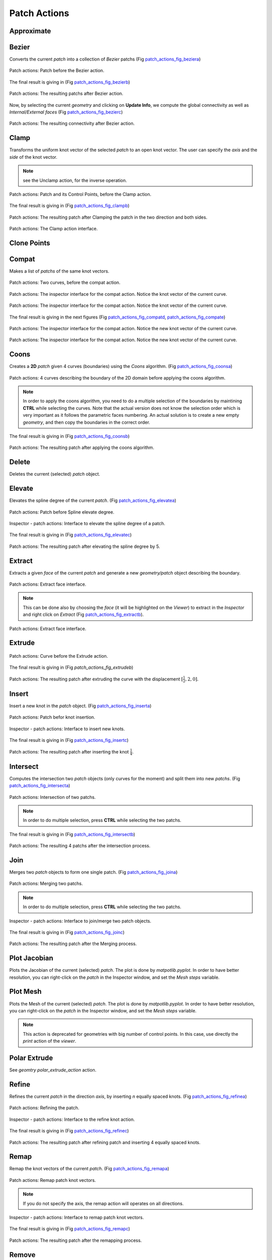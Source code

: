 .. role:: envvar(literal)
.. role:: command(literal)
.. role:: file(literal)
.. role:: ref(title-reference)
.. _patch_actions:

Patch Actions
================

Approximate
***********

.. todo:: add an example

Bezier
******

Converts the current *patch* into a collection of *Bezier* patchs (Fig patch_actions_fig_beziera_)

.. _patch_actions_fig_beziera:
.. figure::     images/patch_actions_bezier.png
   :align:      center
   :width: 10cm
   :height: 10cm

   Patch actions: Patch before the Bezier action.


The final result is giving in (Fig patch_actions_fig_bezierb_)

.. _patch_actions_fig_bezierb:
.. figure::     images/patch_actions_bezier_result.png
   :align:      center

   Patch actions: The resulting patchs after Bezier action.

Now, by selecting the current *geometry* and clicking on **Update Info**, we compute the global connectivity as well as *Internal/External faces* (Fig patch_actions_fig_bezierc_)

.. _patch_actions_fig_bezierc:
.. figure::     images/Inspector_patch_actions_bezier_result.png
   :align:      center
   :width: 6cm
   :height: 8cm

   Patch actions: The resulting connectivity after Bezier action.

.. raw:: latex

   \newpage % hard pagebreak at exactly this position

Clamp
*****

Transforms the uniform knot vector of the selected *patch* to an open knot vector. The user can specify the *axis* and the *side* of the knot vector.

.. note:: see the Unclamp action, for the inverse operation.

.. _patch_actions_fig_clampa:
.. figure::     images/patch_actions_clamp.png
   :align:      center

   Patch actions: Patch and its Control Points, before the Clamp action.


The final result is giving in (Fig patch_actions_fig_clampb_)

.. _patch_actions_fig_clampb:
.. figure::     images/patch_actions_clamp_result.png
   :align:      center

   Patch actions: The resulting patch after Clamping the patch in the two direction and both sides.

.. _patch_actions_fig_clampc:
.. figure::     images/Inspector_patch_actions_clamp.png
   :align:      center
   :width: 6cm
   :height: 8cm

   Patch actions: The Clamp action interface.

.. raw:: latex

   \newpage % hard pagebreak at exactly this position

Clone Points
************

.. todo:: add an example

Compat
******

Makes a list of *patchs* of the same knot vectors.

.. _patch_actions_fig_compata:
.. figure::     images/patch_actions_compat.png
   :align:      center

   Patch actions: Two curves, before the compat action.

.. _patch_actions_fig_compatb:
.. figure::     images/Inspector_patch_actions_compat_0.png
   :align:      center
   :width: 6cm
   :height: 8cm

   Patch actions: The inspector interface for the compat action. Notice the knot vector of the current curve.

.. _patch_actions_fig_compatc:
.. figure::     images/Inspector_patch_actions_compat_1.png
   :align:      center
   :width: 6cm
   :height: 8cm

   Patch actions: The inspector interface for the compat action. Notice the knot vector of the current curve.

The final result is giving in the next figures (Fig patch_actions_fig_compatd_, patch_actions_fig_compate_)

.. _patch_actions_fig_compatd:
.. figure::     images/Inspector_patch_actions_compat_result_0.png
   :align:      center
   :width: 6cm
   :height: 8cm

   Patch actions: The inspector interface for the compat action. Notice the new knot vector of the current curve.

.. _patch_actions_fig_compate:
.. figure::     images/Inspector_patch_actions_compat_result_1.png
   :align:      center
   :width: 6cm
   :height: 8cm

   Patch actions: The inspector interface for the compat action. Notice the new knot vector of the current curve.


Coons
*****

Creates a **2D** *patch* given 4 curves (boundaries) using the *Coons* algorithm. (Fig patch_actions_fig_coonsa_)

.. _patch_actions_fig_coonsa:

.. figure::     images/patch_actions_coons.png
   :align:      center

   Patch actions: 4 curves describing the boundary of the 2D domain before applying the coons algorithm.

.. note:: In order to apply the coons algorithm, you need to do a multiple selection of the boundaries by maintining **CTRL** while selecting the curves. Note that the actual version does not know the selection order which is very important as it follows the parametric faces numbering. An actual solution is to create a new empty *geometry*, and then copy the boundaries in the correct order. 

The final result is giving in (Fig patch_actions_fig_coonsb_)

.. _patch_actions_fig_coonsb:

.. figure::     images/patch_actions_coons_result.png
   :align:      center

   Patch actions: The resulting patch after applying the coons algorithm.

.. raw:: latex

   \newpage % hard pagebreak at exactly this position

Delete
******

Deletes the current (selected) *patch* object.

Elevate
*******

Elevates the spline degree of the current *patch*. (Fig patch_actions_fig_elevatea_)

.. _patch_actions_fig_elevatea:
.. figure::     images/patch_actions_elevate.png
   :align:      center
   :width: 10cm
   :height: 10cm

   Patch actions: Patch before Spline elevate degree.

.. _patch_actions_fig_elevateb:
.. figure::     images/Inspector_patch_actions_elevate.png
   :align:      center
   :width: 6cm
   :height: 8cm

   Inspector - patch actions: Interface to elevate the spline degree of a patch.

The final result is giving in (Fig patch_actions_fig_elevatec_)

.. _patch_actions_fig_elevatec:
.. figure::     images/patch_actions_elevate_result.png
   :align:      center
   :width: 10cm
   :height: 10cm

   Patch actions: The resulting patch after elevating the spline degree by 5.

.. todo:: must create a new patch, rather that making changes on the current one.   

.. raw:: latex

   \newpage % hard pagebreak at exactly this position


Extract
*******

Extracts a given *face* of the current *patch* and generate a new *geometry/patch* object describing the boundary. 

.. _patch_actions_fig_extracta:

.. figure::     images/Inspector_patch_actions_extract.png
   :align:      center
   :width: 6cm
   :height: 8cm

   Patch actions: Extract face interface.

.. note:: This can be done also by choosing the *face* (it will be highlighted on the *Viewer*) to extract in the *Inspector* and right click on *Extract* (Fig patch_actions_fig_extractb_).

.. _patch_actions_fig_extractb:

.. figure::     images/Inspector_patch_actions_extract_face.png
   :align:      center
   :width: 6cm
   :height: 8cm

   Patch actions: Extract face interface.

Extrude
*******

.. _patch_actions_fig_extrudea:

.. figure::     images/patch_actions_extrude.png
   :align:      center

   Patch actions: Curve before the Extrude action.

The final result is giving in (Fig :ref:`patch_actions_fig_extrudeb`)

.. _patch_actions_fig_extrudeb:

.. figure::     images/patch_actions_extrude_result.png
   :align:      center
   :width: 10cm
   :height: 10cm

   Patch actions: The resulting patch after extruding the curve with the displacement :math:`[\frac{1}{2}, 2, 0]`.

.. raw:: latex

   \newpage % hard pagebreak at exactly this position

Insert
******

Insert a new knot in the *patch* object. (Fig patch_actions_fig_inserta_)

.. _patch_actions_fig_inserta:
.. figure::     images/patch_actions_insert.png
   :align:      center
   :width: 10cm
   :height: 10cm

   Patch actions: Patch befor knot insertion.

.. _patch_actions_fig_insertb:
.. figure::     images/Inspector_patch_actions_insert.png
   :align:      center
   :width: 6cm
   :height: 8cm

   Inspector - patch actions: Interface to insert new knots.

The final result is giving in (Fig patch_actions_fig_insertc_)

.. _patch_actions_fig_insertc:
.. figure::     images/patch_actions_insert_result.png
   :align:      center
   :width: 10cm
   :height: 10cm

   Patch actions: The resulting patch after inserting the knot :math:`\frac{1}{4}`.

.. raw:: latex

   \newpage % hard pagebreak at exactly this position

Intersect
*********

Computes the intersection two *patch* objects (only curves for the moment) and split them into new *patchs*. (Fig patch_actions_fig_intersecta_)

.. _patch_actions_fig_intersecta:
.. figure::     images/patch_actions_intersect.png
   :align:      center

   Patch actions: Intersection of two patchs.

.. note:: In order to do multiple selection, press **CTRL** while selecting the two patchs.   

The final result is giving in (Fig patch_actions_fig_intersectb_)

.. _patch_actions_fig_intersectb:
.. figure::     images/patch_actions_intersect_result.png
   :align:      center

   Patch actions: The resulting 4 patchs after the intersection process.

.. raw:: latex

   \newpage % hard pagebreak at exactly this position

Join
****

Merges two *patch* objects to form one single patch. (Fig patch_actions_fig_joina_)

.. _patch_actions_fig_joina:
.. figure::     images/patch_actions_join.png
   :align:      center

   Patch actions: Merging two patchs.

.. note:: In order to do multiple selection, press **CTRL** while selecting the two patchs.   

.. _patch_actions_fig_joinb:
.. figure::     images/Inspector_patch_actions_join.png
   :align:      center
   :width: 6cm
   :height: 8cm

   Inspector - patch actions: Interface to join/merge two patch objects.

.. todo:: makes it possible to choose different axis for the two patchs.   

The final result is giving in (Fig patch_actions_fig_joinc_)

.. _patch_actions_fig_joinc:
.. figure::     images/patch_actions_join_result.png
   :align:      center

   Patch actions: The resulting patch after the Merging process.

Plot Jacobian
*************

Plots the Jacobian of the current (selected) *patch*. The plot is done by *matpotlib.pyplot*. In order to have better resolution, you can right-click on the *patch* in the Inspector window, and set the *Mesh steps* variable.

Plot Mesh
*********

Plots the Mesh of the current (selected) *patch*. The plot is done by *matpotlib.pyplot*. In order to have better resolution, you can right-click on the *patch* in the Inspector window, and set the *Mesh steps* variable.

.. note:: This action is deprecated for geometries with big number of control points. In this case, use directly the *print* action of the *viewer*.

Polar Extrude
*************

See *geomtry* :ref:`polar_extrude_action` action.

Refine
******

Refines the current *patch* in the direction *axis*, by inserting *n* equally spaced knots. (Fig patch_actions_fig_refinea_)

.. _patch_actions_fig_refinea:

.. figure::     images/patch_actions_refine.png
   :align:      center

   Patch actions: Refining the patch.

.. _patch_actions_fig_refineb:

.. figure::     images/Inspector_patch_actions_refine.png
   :align:      center
   :width: 6cm
   :height: 8cm

   Inspector - patch actions: Interface to the refine knot action.

The final result is giving in (Fig patch_actions_fig_refinec_)

.. _patch_actions_fig_refinec:

.. figure::     images/patch_actions_refine_result.png
   :align:      center

   Patch actions: The resulting patch after refining patch and inserting 4 equally spaced knots.

Remap
*****

Remap the knot vectors of the current *patch*. (Fig patch_actions_fig_remapa_)

.. _patch_actions_fig_remapa:

.. figure::     images/patch_actions_remap.png
   :align:      center

   Patch actions: Remap patch knot vectors.

.. note:: If you do not specify the axis, the remap action will operates on all directions.

.. _patch_actions_fig_remapb:

.. figure::     images/Inspector_patch_actions_remap.png
   :align:      center
   :width: 6cm
   :height: 8cm

   Inspector - patch actions: Interface to remap patch knot vectors.

The final result is giving in (Fig patch_actions_fig_remapc_)

.. _patch_actions_fig_remapc:

.. figure::     images/patch_actions_remap_result.png
   :align:      center

   Patch actions: The resulting patch after the remapping process.

Remove
******

Removes a given *times* the specified knot through the direction *axis* of the current *patch*. The user must give also the deviation (it is based on an iterative algorithm)(Fig patch_actions_fig_removea_)

.. _patch_actions_fig_removea:

.. figure::     images/patch_actions_remove.png
   :align:      center

   Patch actions: Removing a knot from the patch.

.. note:: Default value for *deviation* is :math:`10^{-9}`.   

.. note:: Default value for *times* is :math:`1`.   


.. _patch_actions_fig_removeb:

.. figure::     images/Inspector_patch_actions_remove.png
   :align:      center
   :width: 6cm
   :height: 8cm

   Inspector - patch actions: Interface to the remove knot action.

The final result is giving in (Fig patch_actions_fig_removec_)

.. _patch_actions_fig_removec:

.. figure::     images/patch_actions_remove_result.png
   :align:      center

   Patch actions: The resulting patch after removing the knot :math:`\frac{1}{2}`.

Reverse
*******

Reverse the orientation of the current *patch*. The user must specify an *axis*, otherwise, **CAID** will change the orientation through all directions.

Revolve
*******

Construct a *patch* surface/volume by revolving a *patch* curve/surface with respect to an *axis*, given a *point* and the bounds of the angle.

.. _patch_actions_fig_revolvea:

.. figure::     images/patch_actions_revolve.png
   :align:      center

   Patch actions: Patch before the revolve action.

The final result is giving in (Fig patch_actions_fig_revolveb_)

.. _patch_actions_fig_revolveb:

.. figure::     images/patch_actions_revolve_result.png
   :align:      center
   :width: 10cm
   :height: 10cm

   Patch actions: The resulting patch after revolving the original curve.

.. raw:: latex

   \newpage % hard pagebreak at exactly this position

Rotate
******

Rotates the current *patch* with a given *angle* with respect to *axis*

Ruled
*****

Construct a ruled surface/volume *patch* between two *patchs* curves/surfaces.

.. _patch_actions_fig_ruleda:

.. figure::     images/patch_actions_ruled.png
   :align:      center

   Patch actions: Patch before the ruled action.

The final result is giving in (Fig patch_actions_fig_ruledb_)

.. _patch_actions_fig_ruledb:

.. figure::     images/patch_actions_ruled_result.png
   :align:      center
   :width: 10cm
   :height: 10cm

   Patch actions: The resulting patch after applying the ruled process the original curves.

.. raw:: latex

   \newpage % hard pagebreak at exactly this position

Scale
*****

Scales the current *patch* with a given *scale* in the direction *axis*. If *axis* is not specified, the scaling operation will be done over all directions.

Slice
*****

Create a new *geometry* by slicing the current *patch* with respect to an *axis* and given two bounds for the new *knot* vector. 

In the following example, we slice the annulus domain with respect to the *axis* 1, given the knot bounds 0.2 and 0.8 (Fig patch_actions_fig_slicea_)

.. _patch_actions_fig_slicea:

.. figure::     images/patch_actions_slice.png
   :align:      center
   :width: 10cm
   :height: 10cm

   Patch actions: Patch before splitting.

The final result is giving in (Fig patch_actions_fig_sliceb_)

.. _patch_actions_fig_sliceb:

.. figure::     images/patch_actions_slice_result.png
   :align:      center

   Patch actions: The resulting patch after slicing the original patch in the *axis* 1 with respect to the bounds knot *0.2* to *0.8*.

.. raw:: latex

   \newpage % hard pagebreak at exactly this position

Split
*****

Splits the current *patch* with respect to an *axis* and a given *knot*. (Fig patch_actions_fig_splita_)

.. _patch_actions_fig_splita:

.. figure::     images/patch_actions_split.png
   :align:      center

   Patch actions: Patch before splitting.

The final result is giving in (Fig patch_actions_fig_splitb_)

.. _patch_actions_fig_splitb:

.. figure::     images/patch_actions_split_result.png
   :align:      center

   Patch actions: The resulting patchs after splitting the original patch in the *axis* 0 with respect to the knot *0.3*.

.. raw:: latex

   \newpage % hard pagebreak at exactly this position

Stick-C1
********

.. todo:: add an example

Swap
****

Interchange two parametric axes of the current *patch*. This action can only be used in **3D**. As in **2D**, we can use the *transpose* action.

Sweep
*****

Construct the translational sweep of a section curve/surface along a trajectory curve.

If :math:`C,T` are curves then the resulting surface :math:`S` is 

.. math::

  S(u,v) = C(u) + T(v)

If :math:`T` is a curve and :math:`S` is a surface then the resulting volume :math:`V` is 

.. math::

   V(u,v,w) = S(u,v) + T(w)

.. _patch_actions_fig_sweepa:

.. figure::     images/patch_actions_sweep.png
   :align:      center

   Patch actions: 2 curves before sweeping.

The final result is giving in (Fig patch_actions_fig_sweepb_)

.. _patch_actions_fig_sweepb:

.. figure::     images/patch_actions_sweep_result.png
   :align:      center

   Patch actions: The resulting patch after sweeping the 2 curves.

.. raw:: latex

   \newpage % hard pagebreak at exactly this position

T-Coons
*******

Creates a **2D** *patch* given 3 curves (boundaries) using the *T-Coons* algorithm. (Fig patch_actions_fig_tcoonsa_)

.. _patch_actions_fig_tcoonsa:

.. figure::     images/patch_actions_tcoons.png
   :align:      center

   Patch actions: 3 curves describing the boundary of the 2D domain before applying the T-coons algorithm.

.. note:: In order to apply the coons algorithm, you need to do a multiple selection of the boundaries by maintining **CTRL** while selecting the curves. Note that the actual version does not know the selection order which is very important as it follows the parametric faces numbering. An actual solution is to create a new empty *geometry*, and then copy the boundaries in the correct order. 

.. _patch_actions_figtcoonsb:
.. figure::     images/Inspector_patch_actions_tcoons.png
   :align:      center
   :width: 6cm
   :height: 8cm

   Inspector - patch actions: T-Coons Interface.

The final result is giving in (Fig patch_actions_fig_tcoonsc_)

.. _patch_actions_fig_tcoonsc:

.. figure::     images/patch_actions_tcoons_result_0.png
   :align:      center
   :width: 10cm
   :height: 10cm

   Patch actions: The resulting patch after applying the T-coons algorithm with the profible 0.

.. todo:: The T-coons algorithm with profiles 1,2 and 3 are not yet available.   

.. raw:: latex

   \newpage % hard pagebreak at exactly this position

Translate
*********

Translates the current *patch* with the specified displacement.

Transpose
*********

Permutes parametric axes of the current *patch*, with the given ordering and adjust the control points accordingly.

Unclamp
*******

Transforms the open knot vector of the selected *patch* to use *uniform B-splines*. The user can specify the *axis* and the *side* of the knot vector.

.. note:: see the Clamp action, for the inverse operation.

.. _patch_actions_fig_unclampa:

.. figure::     images/patch_actions_unclamp.png
   :align:      center

   Patch actions: Patch and its Control Points, before the Unclamp action.


The final result is giving in (Fig :ref:`patch_actions_fig_unclampb`)

.. _patch_actions_fig_unclampb:

.. figure::     images/patch_actions_unclamp_result.png
   :align:      center

   Patch actions: The resulting patch after unclamping the patch in the two direction and both sides.

.. _patch_actions_fig_unclampc:
.. figure::     images/Inspector_patch_actions_unclamp.png
   :align:      center
   :width: 6cm
   :height: 8cm

   Patch actions: The Unclamp action interface.


.. raw:: latex

   \newpage % hard pagebreak at exactly this position

Direct Actions
**************

.. todo:: a rajouter

Right click Actions
*******************

* **Show** 
  
  shows the current *patch*

* **Hide** 
  
  hides the current *patch* 

* **Show Mesh** 
  
  shows the mesh of the current *patch* 

* **Hide Mesh** 
  
  hides the mesh of the current *patch* 

* **Show Control Points** 
  
  shows the control points of the current *patch* 

* **Hide Control Points** 
  
  hides the control points of the current *patch* 

* **Edit Control Points** 
  
  edits the control points of the current *patch* 

* **Copy** 
  
  copies the current *patch* into the clipboard, in order to be *paste* later 

* **Rename** 
  
  renames the current *patch*. Also can be done by pressing **F2**

* **Color** 
  
  sets the local *color* for the current *patch*. If the local color is not specified, **CAID** will inherit it from the *geometry*.

* **Mesh steps** 
  
  sets the local *mesh steps* for the current *patch*. If the local *mesh steps* is not specified, **CAID** will inherit it from the *geometry*.

* **Properties** 
  
  shows some *properties* of the current *patch*

.. Local Variables:
.. mode: rst
.. End:
